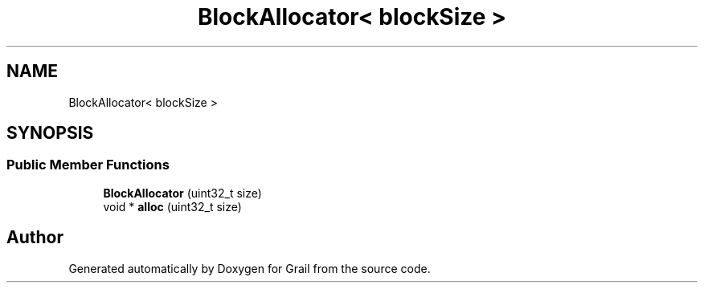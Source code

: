 .TH "BlockAllocator< blockSize >" 3 "Thu Jul 1 2021" "Version 1.0" "Grail" \" -*- nroff -*-
.ad l
.nh
.SH NAME
BlockAllocator< blockSize >
.SH SYNOPSIS
.br
.PP
.SS "Public Member Functions"

.in +1c
.ti -1c
.RI "\fBBlockAllocator\fP (uint32_t size)"
.br
.ti -1c
.RI "void * \fBalloc\fP (uint32_t size)"
.br
.in -1c

.SH "Author"
.PP 
Generated automatically by Doxygen for Grail from the source code\&.

